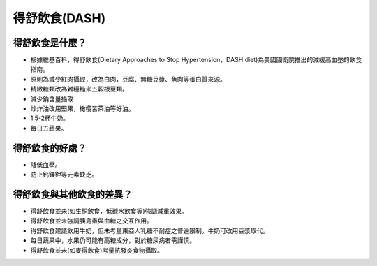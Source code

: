 得舒飲食(DASH)
=====

.. _dash:

得舒飲食是什麼？
-----------

* 根據維基百科，得舒飲食(Dietary Approaches to Stop Hypertension，DASH diet)為美國國衛院推出的減緩高血壓的飲食指南。
* 原則為減少紅肉攝取，改為白肉，豆腐、無糖豆漿、魚肉等蛋白質來源。
* 精緻糖類改為雜糧糙米五穀根莖類。
* 減少鈉含量攝取
* 炒炸油改用堅果，橄欖苦茶油等好油。
* 1.5-2杯牛奶。
* 每日五蔬果。


得舒飲食的好處？
------------
* 降低血壓。
* 防止鈣鎂鉀等元素缺乏。


得舒飲食與其他飲食的差異？
----------------------

* 得舒飲食並未(如生酮飲食，低碳水飲食等)強調減重效果。
* 得舒飲食並未強調胰島素與血糖之交互作用。
* 得舒飲食建議飲用牛奶，但未考量東亞人乳糖不耐症之普遍限制。牛奶可改用豆漿取代。
* 每日蔬果中，水果仍可能有高糖成分，對於糖尿病者需謹慎。
* 得舒飲食並未(如麥得飲食)考量抗發炎食物攝取。
